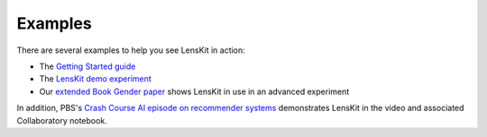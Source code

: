 Examples
========

There are several examples to help you see LensKit in action:

* The `Getting Started guide`_
* The `LensKit demo experiment`_
* Our `extended Book Gender paper`_ shows LensKit in use in an advanced experiment

.. _Getting Started guide: GettingStarted.html
.. _LensKit demo experiment: https://github.com/lenskit/lk-demo-experiment
.. _extended Book Gender paper: https://md.ekstrandom.net/pubs/bag-extended

In addition, PBS's `Crash Course AI episode on recommender systems`_ demonstrates
LensKit in the video and associated Collaboratory notebook.

.. _Crash Course AI episode on recommender systems:
    https://www.pbs.org/video/lets-make-a-movie-recommendation-system-lab-16-cmtwft/
